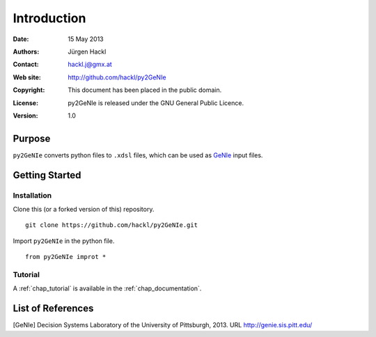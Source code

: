 ************
Introduction
************

:Date: 15 May 2013
:Authors: Jürgen Hackl
:Contact: hackl.j@gmx.at
:Web site: http://github.com/hackl/py2GeNIe
:Copyright: This document has been placed in the public domain.
:License: py2GeNIe is released under the GNU General Public Licence.
:Version: 1.0

Purpose
=======

``py2GeNIe`` converts python files to ``.xdsl`` files, which can be used as `GeNIe`_ input files.

Getting Started
===============

Installation
------------

Clone this (or a forked version of this) repository. ::

  git clone https://github.com/hackl/py2GeNIe.git

Import ``py2GeNIe`` in the python file. ::

  from py2GeNIe improt *

Tutorial
--------

A :ref:`chap_tutorial` is available in the :ref:`chap_documentation`.

List of References
==================

[GeNIe] Decision Systems Laboratory of the University of Pittsburgh, 2013. URL http://genie.sis.pitt.edu/




.. _`GeNIe`: http://genie.sis.pitt.edu/

.. _`SMILE Tutorial 1 Creating a Bayesian Network`: http://genie.sis.pitt.edu/wiki/SMILE_Tutorial_1:_Creating_a_Bayesian_Network
